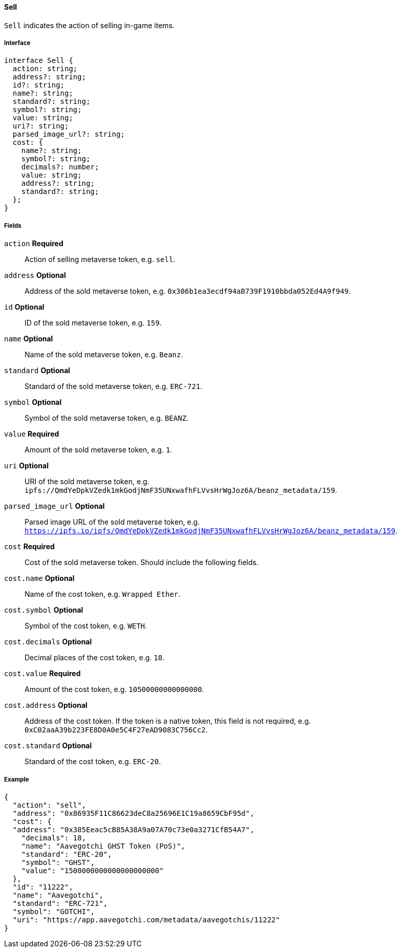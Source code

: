 ==== Sell

`Sell` indicates the action of selling in-game items.

===== Interface

[,typescript]
----
interface Sell {
  action: string;
  address?: string;
  id?: string;
  name?: string;
  standard?: string;
  symbol?: string;
  value: string;
  uri?: string;
  parsed_image_url?: string;
  cost: {
    name?: string;
    symbol?: string;
    decimals?: number;
    value: string;
    address?: string;
    standard?: string;
  };
}
----

===== Fields

`action` *Required*:: Action of selling metaverse token, e.g. `sell`.
`address` *Optional*:: Address of the sold metaverse token, e.g. `0x306b1ea3ecdf94aB739F1910bbda052Ed4A9f949`.
`id` *Optional*:: ID of the sold metaverse token, e.g. `159`.
`name` *Optional*:: Name of the sold metaverse token, e.g. `Beanz`.
`standard` *Optional*:: Standard of the sold metaverse token, e.g. `ERC-721`.
`symbol` *Optional*:: Symbol of the sold metaverse token, e.g. `BEANZ`.
`value` *Required*:: Amount of the sold metaverse token, e.g. `1`.
`uri` *Optional*:: URI of the sold metaverse token, e.g. `ipfs://QmdYeDpkVZedk1mkGodjNmF35UNxwafhFLVvsHrWgJoz6A/beanz_metadata/159`.
`parsed_image_url` *Optional*:: Parsed image URL of the sold metaverse token, e.g. `https://ipfs.io/ipfs/QmdYeDpkVZedk1mkGodjNmF35UNxwafhFLVvsHrWgJoz6A/beanz_metadata/159`.
`cost` *Required*:: Cost of the sold metaverse token. Should include the following fields.
`cost.name` *Optional*:: Name of the cost token, e.g. `Wrapped Ether`.
`cost.symbol` *Optional*:: Symbol of the cost token, e.g. `WETH`.
`cost.decimals` *Optional*:: Decimal places of the cost token, e.g. `18`.
`cost.value` *Required*:: Amount of the cost token, e.g. `10500000000000000`.
`cost.address` *Optional*:: Address of the cost token. If the token is a native token, this field is not required, e.g. `0xC02aaA39b223FE8D0A0e5C4F27eAD9083C756Cc2`.
`cost.standard` *Optional*:: Standard of the cost token, e.g. `ERC-20`.

===== Example

[,json]
----
{
  "action": "sell",
  "address": "0x86935F11C86623deC8a25696E1C19a8659CbF95d",
  "cost": {
  "address": "0x385Eeac5cB85A38A9a07A70c73e0a3271CfB54A7",
    "decimals": 18,
    "name": "Aavegotchi GHST Token (PoS)",
    "standard": "ERC-20",
    "symbol": "GHST",
    "value": "1500000000000000000000"
  },
  "id": "11222",
  "name": "Aavegotchi",
  "standard": "ERC-721",
  "symbol": "GOTCHI",
  "uri": "https://app.aavegotchi.com/metadata/aavegotchis/11222"
}
----
